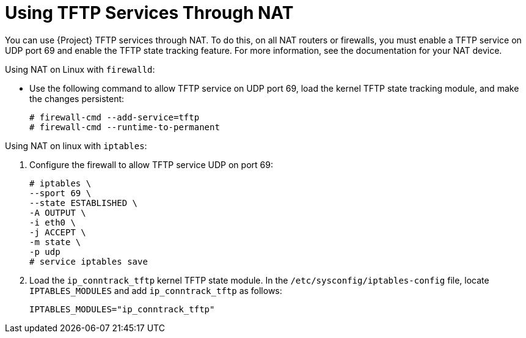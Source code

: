[id="Using_TFTP_Services_Through_NAT_{context}"]
= Using TFTP Services Through NAT

You can use {Project} TFTP services through NAT.
To do this, on all NAT routers or firewalls, you must enable a TFTP service on UDP port 69 and enable the TFTP state tracking feature.
For more information, see the documentation for your NAT device.

ifdef::satellite[]
.Using NAT on {RHEL} 7:
endif::[]
ifndef::satellite[]
.Using NAT on Linux with `firewalld`:
endif::[]
* Use the following command to allow TFTP service on UDP port 69, load the kernel TFTP state tracking module, and make the changes persistent:
+
----
# firewall-cmd --add-service=tftp
# firewall-cmd --runtime-to-permanent
----

ifdef::satellite[]
.Using NAT on {RHEL} 6:
endif::[]
ifndef::satellite[]
.Using NAT on linux with `iptables`:
endif::[]
. Configure the firewall to allow TFTP service UDP on port 69:
+
----
# iptables \
--sport 69 \
--state ESTABLISHED \
-A OUTPUT \
-i eth0 \
-j ACCEPT \
-m state \
-p udp
# service iptables save
----
. Load the `ip_conntrack_tftp` kernel TFTP state module.
In the `/etc/sysconfig/iptables-config` file, locate `IPTABLES_MODULES` and add `ip_conntrack_tftp` as follows:
+
----
IPTABLES_MODULES="ip_conntrack_tftp"
----
